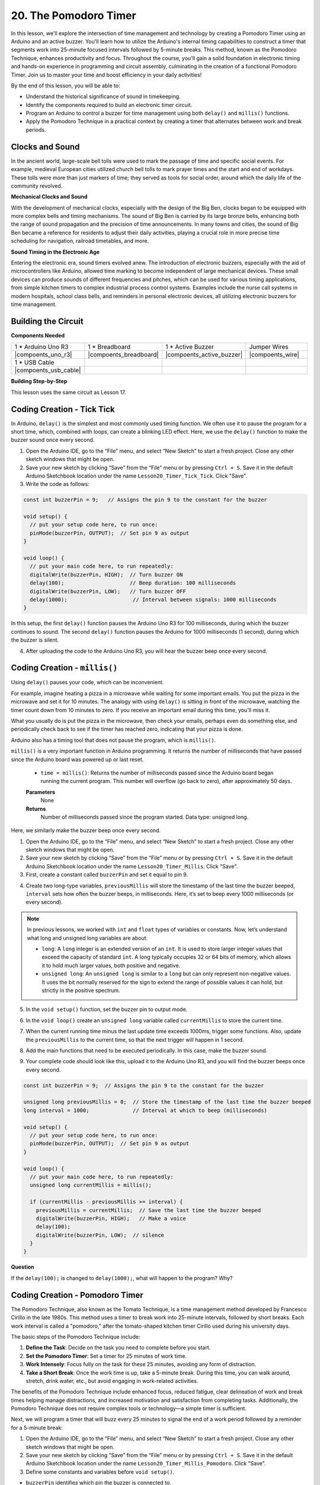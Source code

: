 20. The Pomodoro Timer
===========================================

In this lesson, we'll explore the intersection of time management and technology by creating a Pomodoro Timer using an Arduino and an active buzzer. You'll learn how to utilize the Arduino's internal timing capabilities to construct a timer that segments work into 25-minute focused intervals followed by 5-minute breaks. This method, known as the Pomodoro Technique, enhances productivity and focus. Throughout the course, you'll gain a solid foundation in electronic timing and hands-on experience in programming and circuit assembly, culminating in the creation of a functional Pomodoro Timer. Join us to master your time and boost efficiency in your daily activities!

.. image:: img/19_tomato_timer.jpg
  :width: 500
  :align: center

By the end of this lesson, you will be able to:

* Understand the historical significance of sound in timekeeping.
* Identify the components required to build an electronic timer circuit.
* Program an Arduino to control a buzzer for time management using both ``delay()`` and ``millis()`` functions.
* Apply the Pomodoro Technique in a practical context by creating a timer that alternates between work and break periods.

Clocks and Sound
--------------------

In the ancient world, large-scale bell tolls were used to mark the passage of time and specific social events.
For example, medieval European cities utilized church bell tolls to mark prayer times and the start and end of workdays.
These tolls were more than just markers of time; they served as tools for social order, around which the daily life of the community revolved.

**Mechanical Clocks and Sound**

.. image:: img/7_big_ben.png
  :width: 500
  :align: center

With the development of mechanical clocks, especially with the design of the Big Ben, clocks began to be equipped with more complex bells and timing mechanisms.
The sound of Big Ben is carried by its large bronze bells, enhancing both the range of sound propagation and the precision of time announcements.
In many towns and cities, the sound of Big Ben became a reference for residents to adjust their daily activities, playing a crucial role in more precise time scheduling for navigation,
railroad timetables, and more.

**Sound Timing in the Electronic Age**

.. image:: img/19_timer.jpg
  :width: 500
  :align: center

Entering the electronic era, sound timers evolved anew. The introduction of electronic buzzers, especially with the aid of microcontrollers like Arduino,
allowed time marking to become independent of large mechanical devices. These small devices can produce sounds of different frequencies and pitches,
which can be used for various timing applications, from simple kitchen timers to complex industrial process control systems.
Examples include the nurse call systems in modern hospitals, school class bells, and reminders in personal electronic devices, all utilizing electronic buzzers for time management.


Building the Circuit
-----------------------

**Components Needed**


.. list-table:: 
   :widths: 25 25 25 25
   :header-rows: 0

   * - 1 * Arduino Uno R3
     - 1 * Breadboard
     - 1 * Active Buzzer
     - Jumper Wires
   * - |compoents_uno_r3| 
     - |compoents_breadboard| 
     - |compoents_active_buzzer| 
     - |compoents_wire| 
   * - 1 * USB Cable
     -
     - 
     - 
   * - |compoents_usb_cable| 
     -
     - 
     - 



**Building Step-by-Step**

This lesson uses the same circuit as Lesson 17.

.. image:: img/16_morse_code.png
    :width: 500
    :align: center


Coding Creation - Tick Tick
----------------------------

In Arduino, ``delay()`` is the simplest and most commonly used timing function.
We often use it to pause the program for a short time, which, combined with loops, can create a blinking LED effect. Here, we use the ``delay()`` function to make the buzzer sound once every second.

1. Open the Arduino IDE, go to the “File” menu, and select “New Sketch” to start a fresh project. Close any other sketch windows that might be open.
2. Save your new sketch by clicking “Save” from the “File” menu or by pressing ``Ctrl + S``. Save it in the default Arduino Sketchbook location under the name ``Lesson20_Timer_Tick_Tick``. Click "Save".

3. Write the code as follows:

.. code-block:: Arduino

  const int buzzerPin = 9;   // Assigns the pin 9 to the constant for the buzzer  
  
  void setup() {
    // put your setup code here, to run once:
    pinMode(buzzerPin, OUTPUT);  // Set pin 9 as output
  } 

  void loop() {
    // put your main code here, to run repeatedly:
    digitalWrite(buzzerPin, HIGH);  // Turn buzzer ON
    delay(100);                     // Beep duration: 100 milliseconds
    digitalWrite(buzzerPin, LOW);   // Turn buzzer OFF
    delay(1000);                     // Interval between signals: 1000 milliseconds
  }

In this setup, the first ``delay()`` function pauses the Arduino Uno R3 for 100 milliseconds, during which the buzzer continues to sound. The second ``delay()`` function pauses the Arduino for 1000 milliseconds (1 second), during which the buzzer is silent.

4. After uploading the code to the Arduino Uno R3, you will hear the buzzer beep once every second.

Coding Creation - ``millis()``
------------------------------

Using ``delay()`` pauses your code, which can be inconvenient.

For example, imagine heating a pizza in a microwave while waiting for some important emails.
You put the pizza in the microwave and set it for 10 minutes. The analogy with using ``delay()`` is sitting in front of the microwave, watching the timer count down from 10 minutes to zero. If you receive an important email during this time, you'll miss it.

What you usually do is put the pizza in the microwave, then check your emails, perhaps even do something else, and periodically check back to see if the timer has reached zero, indicating that your pizza is done.

Arduino also has a timing tool that does not pause the program, which is ``millis()``.

``millis()`` is a very important function in Arduino programming. It returns the number of milliseconds that have passed since the Arduino board was powered up or last reset.


  * ``time = millis()``: Returns the number of milliseconds passed since the Arduino board began running the current program. This number will overflow (go back to zero), after approximately 50 days.

  **Parameters**
    None

  **Returns**
    Number of milliseconds passed since the program started. Data type: unsigned long.


Here, we similarly make the buzzer beep once every second.

1. Open the Arduino IDE, go to the “File” menu, and select “New Sketch” to start a fresh project. Close any other sketch windows that might be open.
2. Save your new sketch by clicking “Save” from the “File” menu or by pressing ``Ctrl + S``. Save it in the default Arduino Sketchbook location under the name ``Lesson20_Timer_Millis``. Click "Save".

3. First, create a constant called ``buzzerPin`` and set it equal to pin 9.

.. code-block:: Arduino
  :emphasize-lines: 1

  const int buzzerPin = 9;   // Assigns the pin 9 to the constant for the buzzer

  void setup() {
    // put your setup code here, to run once:
  }

4. Create two long-type variables, ``previousMillis`` will store the timestamp of the last time the buzzer beeped, ``interval`` sets how often the buzzer beeps, in milliseconds. Here, it’s set to beep every 1000 milliseconds (or every second).

.. code-block:: Arduino
  :emphasize-lines: 3,4

  const int buzzerPin = 9;  // Assigns the pin 9 to the constant for the buzzer

  unsigned long previousMillis = 0;  // Store the timestamp of the last time the buzzer beeped
  long interval = 1000;              // Interval at which to beep (milliseconds)

.. note::

  In previous lessons, we worked with ``int`` and ``float`` types of variables or constants. Now, let’s understand what long and unsigned long variables are about:

  * ``long``: A ``long`` integer is an extended version of an ``int``. It is used to store larger integer values that exceed the capacity of standard ``int``. A long typically occupies 32 or 64 bits of memory, which allows it to hold much larger values, both positive and negative.
  * ``unsigned long``: An ``unsigned long`` is similar to a ``long`` but can only represent non-negative values. It uses the bit normally reserved for the sign to extend the range of possible values it can hold, but strictly in the positive spectrum.



5. In the ``void setup()`` function, set the buzzer pin to output mode.

.. code-block:: Arduino
  :emphasize-lines: 8

  const int buzzerPin = 9;  // Assigns the pin 9 to the constant for the buzzer

  unsigned long previousMillis = 0;  // Store the timestamp of the last time the buzzer beeped
  long interval = 1000;              // Interval at which to beep (milliseconds)

  void setup() {
    // put your setup code here, to run once:
    pinMode(buzzerPin, OUTPUT);  // Set pin 9 as output
  }

6. In the ``void loop()`` create an ``unsigned long`` variable called ``currentMillis`` to store the current time.

.. code-block:: Arduino
  :emphasize-lines: 3

  void loop() {
    // put your main code here, to run repeatedly:
    unsigned long currentMillis = millis();
  }

7.  When the current running time minus the last update time exceeds 1000ms, trigger some functions. Also, update the ``previousMillis`` to the current time, so that the next trigger will happen in 1 second.

.. code-block:: Arduino
  :emphasize-lines: 5,6

  void loop() {
    // put your main code here, to run repeatedly:
    unsigned long currentMillis = millis();

    if (currentMillis - previousMillis >= interval) {
      previousMillis = currentMillis;  // Save the last time the buzzer beeped
    }
  }

8. Add the main functions that need to be executed periodically. In this case, make the buzzer sound.

.. code-block:: Arduino
  :emphasize-lines: 7,8,9

  void loop() {
    // put your main code here, to run repeatedly:
    unsigned long currentMillis = millis();

    if (currentMillis - previousMillis >= interval) {
      previousMillis = currentMillis;  // Save the last time the buzzer beeped
      digitalWrite(buzzerPin, HIGH);   // Make a voice
      delay(100);
      digitalWrite(buzzerPin, LOW);  // silence
    }
  }

9. Your complete code should look like this, upload it to the Arduino Uno R3, and you will find the buzzer beeps once every second.

.. code-block:: Arduino

  const int buzzerPin = 9;  // Assigns the pin 9 to the constant for the buzzer

  unsigned long previousMillis = 0;  // Store the timestamp of the last time the buzzer beeped
  long interval = 1000;              // Interval at which to beep (milliseconds)

  void setup() {
    // put your setup code here, to run once:
    pinMode(buzzerPin, OUTPUT);  // Set pin 9 as output
  }

  void loop() {
    // put your main code here, to run repeatedly:
    unsigned long currentMillis = millis();

    if (currentMillis - previousMillis >= interval) {
      previousMillis = currentMillis;  // Save the last time the buzzer beeped
      digitalWrite(buzzerPin, HIGH);   // Make a voice
      delay(100);
      digitalWrite(buzzerPin, LOW);  // silence
    }
  }

**Question**

If the ``delay(100);`` is changed to ``delay(1000);``, what will happen to the program? Why?


Coding Creation - Pomodoro Timer
-----------------------------------

The Pomodoro Technique, also known as the Tomato Technique, is a time management method developed by Francesco Cirillo in the late 1980s.
This method uses a timer to break work into 25-minute intervals, followed by short breaks.
Each work interval is called a "pomodoro," after the tomato-shaped kitchen timer Cirillo used during his university days.

.. image:: img/19_tomato_timer.jpg
  :width: 500
  :align: center

The basic steps of the Pomodoro Technique include:

1. **Define the Task**: Decide on the task you need to complete before you start.
2. **Set the Pomodoro Timer**: Set a timer for 25 minutes of work time.
3. **Work Intensely**: Focus fully on the task for these 25 minutes, avoiding any form of distraction.
4. **Take a Short Break**: Once the work time is up, take a 5-minute break. During this time, you can walk around, stretch, drink water, etc., but avoid engaging in work-related activities.

The benefits of the Pomodoro Technique include enhanced focus, reduced fatigue, clear delineation of work and break times helping manage distractions, and increased motivation and satisfaction from completing tasks. Additionally, the Pomodoro Technique does not require complex tools or technology—a simple timer is sufficient.

Next, we will program a timer that will buzz every 25 minutes to signal the end of a work period followed by a reminder for a 5-minute break:

1. Open the Arduino IDE, go to the “File” menu, and select “New Sketch” to start a fresh project. Close any other sketch windows that might be open.
2. Save your new sketch by clicking “Save” from the “File” menu or by pressing ``Ctrl + S``. Save it in the default Arduino Sketchbook location under the name ``Lesson20_Timer_Millis_Pomodoro``. Click "Save".

3. Define some constants and variables before ``void setup()``.

* ``buzzerPin`` identifies which pin the buzzer is connected to.
* ``startMillis`` keeps track of when the timer started.
* ``workPeriod`` and ``breakPeriod`` define how long each period lasts.
* ``isWorkPeriod`` is a boolean variable used to track whether it's time to work or take a break.

.. code-block:: Arduino

  const int buzzerPin = 9;          // Assigns the pin 9 to the constant for the buzzer
  unsigned long startMillis;        // Stores the time when the timer starts
  const long workPeriod = 1500000;  // Work period of 25 minutes
  const long breakPeriod = 300000;  // Break period of 5 minutes
  static bool isWorkPeriod = true;  // Track whether it is a work or break period


4. Initialize the buzzer pin as an output and start the timer by recording the start time with ``millis()``.

.. code-block:: Arduino
  :emphasize-lines: 2,3
  
  void setup() {
    pinMode(buzzerPin, OUTPUT); // Initialize buzzer pin as an output
    startMillis = millis(); // Record the start time
  }

5. In the ``void loop()`` create an ``unsigned long`` variable called ``currentMillis`` to store the current time.

.. code-block:: Arduino
  :emphasize-lines: 2

  void loop() {
    unsigned long currentMillis = millis(); // Update the current time
  }


6. Use ``if else if`` conditional statements to determine if it's a work period.

.. code-block:: Arduino
  :emphasize-lines: 4-6

  void loop() {
    unsigned long currentMillis = millis(); // Update the current time

    if (isWorkPeriod){ 
    } else if (!isWorkPeriod){
    }
  }

7. If it is, check if the current time has exceeded the ``workPeriod``. If so, reset the timer, switch to break period, and trigger the buzzer to sound twice for a long duration.

.. code-block:: Arduino
  :emphasize-lines: 5-16

  void loop() {
    unsigned long currentMillis = millis();  // Update the current time

    if (isWorkPeriod) {
      if (currentMillis - startMillis >= workPeriod) {
        startMillis = currentMillis;  // Reset the timer
        isWorkPeriod = false;         // Switch to break period
        digitalWrite(buzzerPin, HIGH);  // Turn buzzer on
        delay(500);                     // Buzzer on for 500 milliseconds
        digitalWrite(buzzerPin, LOW);   // Turn buzzer off
        delay(200);                     // Buzzer off for 200 milliseconds
        digitalWrite(buzzerPin, HIGH);  // Turn buzzer on
        delay(500);                     // Buzzer on for 500 milliseconds
        digitalWrite(buzzerPin, LOW);   // Turn buzzer off
        delay(200);                     // Buzzer off for 200 milliseconds
      }
    } else if (!isWorkPeriod) {
    }
  }


8. Use ``else if`` conditional statements to determine if it's a break period, and similarly check if the current time has exceeded the ``breakPeriod``. If so, reset the timer, switch back to work period, and trigger the buzzer to sound briefly twice.

.. code-block:: Arduino

  } else if (!isWorkPeriod) {
    if (currentMillis - startMillis >= breakPeriod) {
      startMillis = currentMillis;  // Reset the timer
      isWorkPeriod = true;          // Switch to work period
      digitalWrite(buzzerPin, HIGH);  // Turn buzzer on
      delay(200);                     // Buzzer on for 200 milliseconds
      digitalWrite(buzzerPin, LOW);   // Turn buzzer off
      delay(200);                     // Buzzer off for 200 milliseconds
      digitalWrite(buzzerPin, HIGH);  // Turn buzzer on
      delay(200);                     // Buzzer on for 200 milliseconds
      digitalWrite(buzzerPin, LOW);   // Turn buzzer off
      delay(200);                     // Buzzer off for 200 milliseconds
    }
  }


9. Your complete code should look like this, and you can upload it to the Arduino Uno R3 to see the effects.

.. note::

  If you find waiting 25 minutes for a work period and 5 minutes for a break too long during debugging, you can shorten ``breakPeriod`` to 15000 milliseconds and ``workPeriod`` to 30000 milliseconds. You will then hear the buzzer sound twice long every 1.5 minutes, followed by a short buzz twice after 3 seconds.


.. code-block:: Arduino

  const int buzzerPin = 9;          // Assigns the pin 9 to the constant for the buzzer
  unsigned long startMillis;        // Stores the time when the timer starts
  const long workPeriod = 1500000;  // Work period of 25 minutes
  const long breakPeriod = 300000;  // Break period of 5 minutes
  static bool isWorkPeriod = true;  // Track whether it is a work or break period

  void setup() {
    pinMode(buzzerPin, OUTPUT); // Initialize buzzer pin as an output
    startMillis = millis(); // Record the start time
  }

  void loop() {
    unsigned long currentMillis = millis(); // Update the current time

    if (isWorkPeriod){ 
      if(currentMillis - startMillis >= workPeriod) {
        startMillis = currentMillis; // Reset the timer
        isWorkPeriod = false; // Switch to break period
        digitalWrite(buzzerPin, HIGH);  // Turn buzzer on
        delay(500);                     // Buzzer on for 500 milliseconds
        digitalWrite(buzzerPin, LOW);   // Turn buzzer off
        delay(200);                     // Buzzer off for 200 milliseconds
        digitalWrite(buzzerPin, HIGH);  // Turn buzzer on
        delay(500);                     // Buzzer on for 500 milliseconds
        digitalWrite(buzzerPin, LOW);   // Turn buzzer off
        delay(200);                     // Buzzer off for 200 milliseconds
      }
    } else if (!isWorkPeriod) 
      if(currentMillis - startMillis >= breakPeriod) {
        startMillis = currentMillis; // Reset the timer
        isWorkPeriod = true; // Switch to work period
        digitalWrite(buzzerPin, HIGH);  // Turn buzzer on
        delay(200);                     // Buzzer on for 200 milliseconds
        digitalWrite(buzzerPin, LOW);   // Turn buzzer off
        delay(200);                     // Buzzer off for 200 milliseconds
        digitalWrite(buzzerPin, HIGH);  // Turn buzzer on
        delay(200);                     // Buzzer on for 200 milliseconds
        digitalWrite(buzzerPin, LOW);   // Turn buzzer off
        delay(200);                     // Buzzer off for 200 milliseconds
      }
    }
  }

10. Finally, remember to save your code and tidy up your workspace.


**Summary**

In today's class, we successfully built an electronic version of the Pomodoro Timer, an invaluable tool for enhancing productivity through structured work and break periods. Through this project, students learned about the utility of buzzers in time management and the practical application of the ``millis()`` function to create non-blocking timer code in Arduino. This approach enables multitasking in microcontroller applications, mirroring more complex systems in technology and industry.

**Question**

Think about other places in your life where you can 'hear' time. List a few examples and write them in your handbook!


